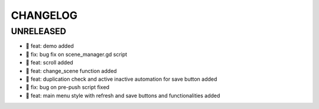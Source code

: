 CHANGELOG
=========

UNRELEASED
----------

* 🎉 feat: demo added
* 🐛 fix: bug fix on scene_manager.gd script
* 🎉 feat: scroll added
* 🎉 feat: change_scene function added
* 🎉 feat: duplication check and active inactive automation for save button added
* 🐛 fix: bug on pre-push script fixed
* 🎉 feat: main menu style with refresh and save buttons and functionalities added

.. 1.0.0 (yyyy-mm-dd)
.. ------------------